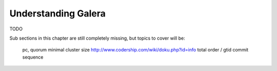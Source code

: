 Understanding Galera
====================

TODO

Sub sections in this chapter are still completely missing, but topics to cover
will be:

     pc, quorum
     minimal cluster size
     http://www.codership.com/wiki/doku.php?id=info
     total order / gtid
     commit sequence
